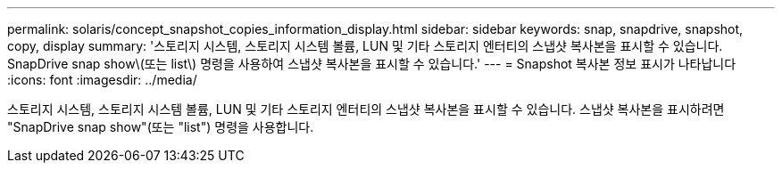 ---
permalink: solaris/concept_snapshot_copies_information_display.html 
sidebar: sidebar 
keywords: snap, snapdrive, snapshot, copy, display 
summary: '스토리지 시스템, 스토리지 시스템 볼륨, LUN 및 기타 스토리지 엔터티의 스냅샷 복사본을 표시할 수 있습니다. SnapDrive snap show\(또는 list\) 명령을 사용하여 스냅샷 복사본을 표시할 수 있습니다.' 
---
= Snapshot 복사본 정보 표시가 나타납니다
:icons: font
:imagesdir: ../media/


[role="lead"]
스토리지 시스템, 스토리지 시스템 볼륨, LUN 및 기타 스토리지 엔터티의 스냅샷 복사본을 표시할 수 있습니다. 스냅샷 복사본을 표시하려면 "SnapDrive snap show"(또는 "list") 명령을 사용합니다.
